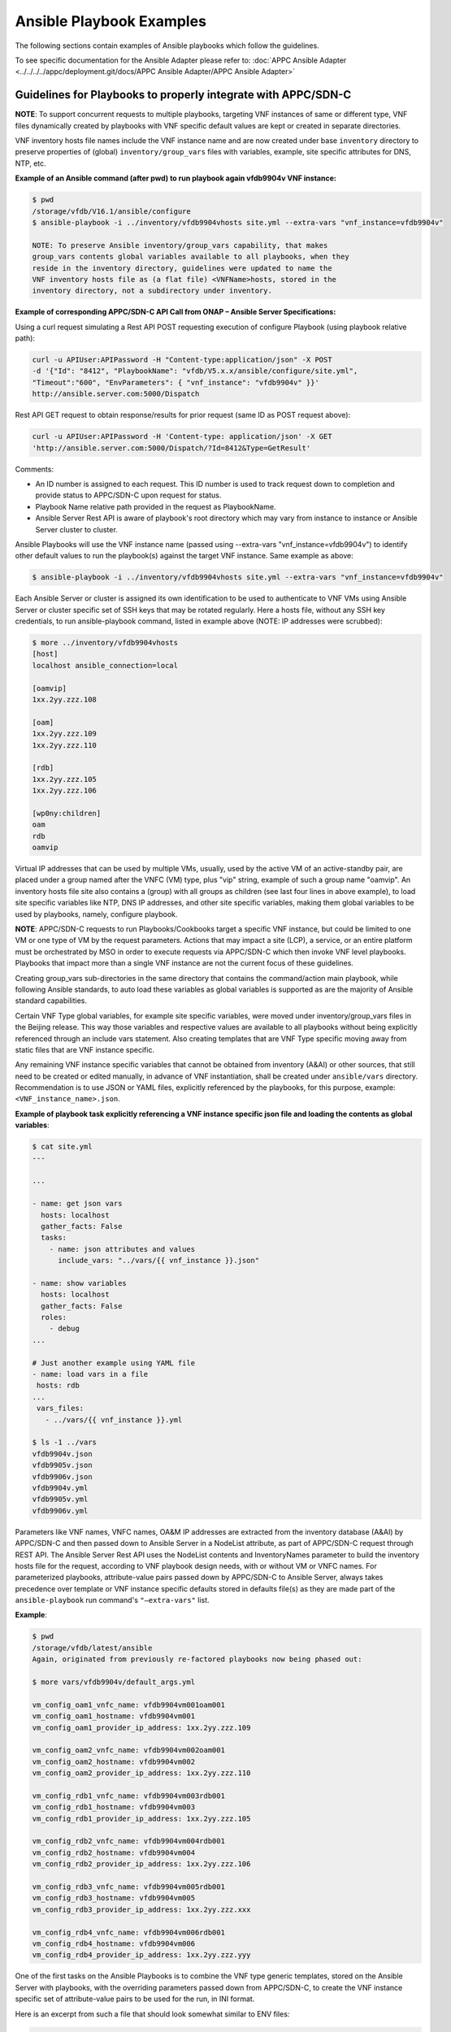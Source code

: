 .. Modifications Copyright © 2017-2018 AT&T Intellectual Property.

.. Licensed under the Creative Commons License, Attribution 4.0 Intl.
   (the "License"); you may not use this documentation except in compliance
   with the License. You may obtain a copy of the License at

.. https://creativecommons.org/licenses/by/4.0/

.. Unless required by applicable law or agreed to in writing, software
   distributed under the License is distributed on an "AS IS" BASIS,
   WITHOUT WARRANTIES OR CONDITIONS OF ANY KIND, either express or implied.
   See the License for the specific language governing permissions and
   limitations under the License.


Ansible Playbook Examples
-------------------------

The following sections contain examples of Ansible playbooks
which follow the guidelines.

To see specific documentation for the Ansible Adapter please refer
to: :doc:`APPC Ansible Adapter <../../../../appc/deployment.git/docs/APPC Ansible Adapter/APPC Ansible Adapter>`


Guidelines for Playbooks to properly integrate with APPC/SDN-C
^^^^^^^^^^^^^^^^^^^^^^^^^^^^^^^^^^^^^^^^^^^^^^^^^^^^^^^^^^^^^^

**NOTE**: To support concurrent requests to multiple playbooks, targeting VNF
instances of same or different type, VNF files dynamically created by playbooks
with VNF specific default values are kept or created in separate directories.

VNF inventory hosts file names include the VNF instance name and are now
created under base ``inventory`` directory to preserve properties of (global)
``inventory/group_vars`` files with variables, example, site specific
attributes for DNS, NTP, etc.

**Example of an Ansible command (after pwd) to run playbook again
vfdb9904v VNF instance:**

.. code-block:: text

 $ pwd
 /storage/vfdb/V16.1/ansible/configure
 $ ansible-playbook -i ../inventory/vfdb9904vhosts site.yml --extra-vars "vnf_instance=vfdb9904v"

 NOTE: To preserve Ansible inventory/group_vars capability, that makes
 group_vars contents global variables available to all playbooks, when they
 reside in the inventory directory, guidelines were updated to name the
 VNF inventory hosts file as (a flat file) <VNFName>hosts, stored in the
 inventory directory, not a subdirectory under inventory.

**Example of corresponding APPC/SDN-C API Call from ONAP – Ansible Server
Specifications:**

Using a curl request simulating a Rest API POST requesting execution
of configure Playbook (using playbook relative path):

.. code-block:: text

 curl -u APIUser:APIPassword -H "Content-type:application/json" -X POST
 -d '{"Id": "8412", "PlaybookName": "vfdb/V5.x.x/ansible/configure/site.yml",
 "Timeout":"600", "EnvParameters": { "vnf_instance": "vfdb9904v" }}'
 http://ansible.server.com:5000/Dispatch

Rest API GET request to obtain response/results for prior request
(same ID as POST request above):

.. code-block:: text

 curl -u APIUser:APIPassword -H 'Content-type: application/json' -X GET
 'http://ansible.server.com:5000/Dispatch/?Id=8412&Type=GetResult'

Comments:

-  An ID number is assigned to each request. This ID number is used to
   track request down to completion and provide status to APPC/SDN-C
   upon request for status.

-  Playbook Name relative path provided in the request as PlaybookName.

-  Ansible Server Rest API is aware of playbook's root directory which may
   vary from instance to instance or Ansible Server cluster to cluster.

Ansible Playbooks will use the VNF instance name (passed using
--extra-vars "vnf_instance=vfdb9904v") to identify other default values
to run the playbook(s) against the target VNF instance. Same example as
above:

.. code-block:: text

 $ ansible-playbook -i ../inventory/vfdb9904vhosts site.yml --extra-vars "vnf_instance=vfdb9904v"

Each Ansible Server or cluster is assigned its own identification to be used
to authenticate to VNF VMs using Ansible Server or cluster specific set of
SSH keys that may be rotated regularly. Here a hosts file, without any SSH key
credentials, to run ansible-playbook command, listed in example above (NOTE: IP
addresses were scrubbed):

.. code-block:: text

 $ more ../inventory/vfdb9904vhosts
 [host]
 localhost ansible_connection=local

 [oamvip]
 1xx.2yy.zzz.108

 [oam]
 1xx.2yy.zzz.109
 1xx.2yy.zzz.110

 [rdb]
 1xx.2yy.zzz.105
 1xx.2yy.zzz.106

 [wp0ny:children]
 oam
 rdb
 oamvip

Virtual IP addresses that can be used by multiple VMs, usually, used by the
active VM of an active-standby pair, are placed under a group named after the
VNFC (VM) type, plus "vip" string, example of such a group name "oamvip". An
inventory hosts file site also contains a (group) with all groups as children
(see last four lines in above example), to load site specific variables like
NTP, DNS IP addresses, and other site specific variables, making them global
variables to be used by playbooks, namely, configure playbook.

**NOTE**: APPC/SDN-C requests to run Playbooks/Cookbooks target a specific VNF
instance, but could be limited to one VM or one type of VM by the request
parameters. Actions that may impact a site (LCP), a service, or an
entire platform must be orchestrated by MSO in order to execute requests
via APPC/SDN-C which then invoke VNF level playbooks. Playbooks that
impact more than a single VNF instance are not the current focus of these
guidelines.

Creating group_vars sub-directories in the same directory that contains the
command/action main playbook, while following Ansible standards, to auto load
these variables as global variables is supported as are the majority of
Ansible standard capabilities.

Certain VNF Type global variables, for example site specific variables, were
moved under inventory/group_vars files in the Beijing release. This way those
variables and respective values are available to all playbooks without
being explicitly referenced through an include vars statement. Also creating
templates that are VNF Type specific moving away from static files that
are VNF instance specific.

Any remaining VNF instance specific variables that cannot be obtained from
inventory (A&AI) or other sources, that still need to be created or edited
manually, in advance of VNF instantiation, shall be created under
``ansible/vars`` directory. Recommendation is to use JSON or YAML files,
explicitly referenced by the playbooks, for this purpose, example:
``<VNF_instance_name>.json``.

**Example of playbook task explicitly referencing a VNF instance specific json
file and loading the contents as global variables**:

.. code-block:: text

 $ cat site.yml
 ---

 ...

 - name: get json vars
   hosts: localhost
   gather_facts: False
   tasks:
     - name: json attributes and values
       include_vars: "../vars/{{ vnf_instance }}.json"

 - name: show variables
   hosts: localhost
   gather_facts: False
   roles:
     - debug
 ...

 # Just another example using YAML file
 - name: load vars in a file
  hosts: rdb
 ...
  vars_files:
    - ../vars/{{ vnf_instance }}.yml

 $ ls -1 ../vars
 vfdb9904v.json
 vfdb9905v.json
 vfdb9906v.json
 vfdb9904v.yml
 vfdb9905v.yml
 vfdb9906v.yml



Parameters like VNF names, VNFC names, OA&M IP addresses are extracted
from the inventory database (A&AI) by APPC/SDN-C and then passed down to
Ansible Server in a NodeList attribute, as part of APPC/SDN-C request through
REST API. The Ansible Server Rest API uses the NodeList contents and
InventoryNames parameter to build the inventory hosts file for the request,
according to VNF playbook design needs, with or without VM or VNFC names.
For parameterized playbooks, attribute-value pairs passed down by APPC/SDN-C
to Ansible Server, always takes precedence over template or VNF instance
specific defaults stored in defaults file(s) as they are made part of the
``ansible-playbook`` run command's ``"—extra-vars"`` list.

**Example**:

.. code-block:: text

 $ pwd
 /storage/vfdb/latest/ansible
 Again, originated from previously re-factored playbooks now being phased out:

 $ more vars/vfdb9904v/default_args.yml

 vm_config_oam1_vnfc_name: vfdb9904vm001oam001
 vm_config_oam1_hostname: vfdb9904vm001
 vm_config_oam1_provider_ip_address: 1xx.2yy.zzz.109

 vm_config_oam2_vnfc_name: vfdb9904vm002oam001
 vm_config_oam2_hostname: vfdb9904vm002
 vm_config_oam2_provider_ip_address: 1xx.2yy.zzz.110

 vm_config_rdb1_vnfc_name: vfdb9904vm003rdb001
 vm_config_rdb1_hostname: vfdb9904vm003
 vm_config_rdb1_provider_ip_address: 1xx.2yy.zzz.105

 vm_config_rdb2_vnfc_name: vfdb9904vm004rdb001
 vm_config_rdb2_hostname: vfdb9904vm004
 vm_config_rdb2_provider_ip_address: 1xx.2yy.zzz.106

 vm_config_rdb3_vnfc_name: vfdb9904vm005rdb001
 vm_config_rdb3_hostname: vfdb9904vm005
 vm_config_rdb3_provider_ip_address: 1xx.2yy.zzz.xxx

 vm_config_rdb4_vnfc_name: vfdb9904vm006rdb001
 vm_config_rdb4_hostname: vfdb9904vm006
 vm_config_rdb4_provider_ip_address: 1xx.2yy.zzz.yyy

One of the first tasks on the Ansible Playbooks is to combine the VNF
type generic templates, stored on the Ansible Server with playbooks, with
the overriding parameters passed down from APPC/SDN-C, to create the
VNF instance specific set of attribute-value pairs to be used for the run, in
INI format.

Here is an excerpt from such a file that should look somewhat similar to ENV
files:

.. code-block:: text

 $ more tmp/vfdb9904v/all.yml

 deployment_prefix: vfdb9904v
 ...
 timezone: Etc/UTC
 ...
 template_version: '2014-10-16'
 stack_name: vfdb9904v
 c3dbtype: OAM
 stackName: vfdb9904v
 juno_base: true
 ...

# logins list contains 'login name', 'login group', 'login password'

.. code-block:: text

 logins:
 - { name: 'm99999', group: 'm99999', password: 'abcdefgha' }
 - { name: 'gsuser', group: 'gsuser', password: ' abcdefgha' }
 - { name: 'peruser', group: 'peruser', password: ' abcdefgha' }
 - { name: 'dbuser', group: 'dbuser', password: ' abcdefgha' }

**NOTE**: Arguments passed by APPC/SDN-C to Ansible Server to run a
playbook take precedence over any defaults stored in Ansible Server.

Ansible Playbooks – Notes On Artifacts Required to Run Playbooks
^^^^^^^^^^^^^^^^^^^^^^^^^^^^^^^^^^^^^^^^^^^^^^^^^^^^^^^^^^^^^^^^

Inventory hosts file: should be VNF instance specific.

Default variables: should be VNF instance specific.

Playbooks and paths to referenced files: Playbooks shall not use
absolute paths in include or import entries (variables or playbooks) or
other types of references.

For this to work properly, when running playbooks, the directory where
the main playbook resides shall be the current directory.

Playbook imports, when used, shall use paths relative to the main
playbook directory.

Root directory named ansible - Any files provided with playbooks,
included, imported, or referenced by playbooks, shall reside under the ansible
playbooks (root) directory, containing all playbook subdirectories, or
below that ansible root directory, in other subdirectories to support
on-boarding and portability of VNF collection of playbooks and related
artifacts.

**Designing for a shared environment, concurrently running playbooks,
targeting multiple VNF instances – inventory hosts file:**

To avoid inventory hosts file overwrites or collisions between multiple
concurrently running VNF instance requests, chosen approach is for each
VNF instance hosts file, to be stored under the Ansible Server Playbooks
root directory (ansible), under the inventory subdirectory, on an inventory
hosts file named after the VNF instance, as follows:

.. code-block:: text

 ansible/inventory/<VNF_instance_name>hosts

Example of inventory hosts file path, relative to ansible playbooks (ansible)
root directory (playbooks_dir):

.. code-block:: text

 ansible/inventory/vnfx0001vhosts

**Designing for a shared environment, concurrently running multiple playbooks,
targeting multiple VNF instances – default argument variables for
specific VNF instances:**

VNF instance specific files referenced/included by playbooks, containing
default values, example, ``default_args.yml``, shall be stored under a
directory with VNF instance name on the path (backwards compatibility) or
contain VNF instance name as part of the name.

**Example**:

.. code-block:: text

 ansible/vars/<VNF_instance_name>/default_args.yml

**Example of include statement**:

.. code-block:: text

 include_vars: ../vars/{{ vnf_instance }}/default_args.yml

**Example – all in vars directory**:

.. code-block:: text

 ansible/vars/<VNF_instance_name>default_args.yml

**Example of include statement without vars subdirectory**:

.. code-block:: text

 include_vars: ../vars/{{ vnf_instance }}default_args.yml

Above example has originated from previously re-factored playbooks now being
phased out. Direction is to move away from having to create VNF instance
specific files with VNF instance default variables to the extent possible.
Moving to extract these values from inventory databases and provide them to
Ansible Server as part of APPC/SDN-C request, may be used in a transition
from having everything stored in the Ansible Server to APPC/SDN-C
extracting and providing VNF instance specific attribute-value pairs to the
Ansible Server as part of the request.

**Files containing attribute name value pairs (variable name and default
values), referenced/included by playbooks – created dynamically by
playbooks:**

To avoid overwrites or collisions of multiple concurrently running VNF instance
requests, files created dynamically by playbooks, based on VNF generic
templates, combined with default values and arguments passed down by
APPC/SDN-C (as part of the request), shall be stored under a directory
with VNF instance name on the path.

**Example**:

.. code-block:: text

 tmp/<VNF_instance_name>/all.yml

Files containing site specific (Openstack location non-instance specific)
attribute name value pairs, like NTP server and DNS server's IP addresses and
other parameters, referenced/included by playbooks, not VNF specific –
Could/should be stored under inventory/group_vars directory, in a subdirectory
named after the string used to identify the site (nyc1, lax2,...).

**Examples**:


.. code-block:: text

 ansible/inventory/group_vars/<Site>

 ansible/inventory/group_vars/wp0ny

 ansible/inventory/group_vars/la0ca

**Ansible Server Design - Directory Structure**

To help understanding the contents of this section, here are few basic
definitions:

**VNF type a.k.a VNF Function Code** - Based on current  naming convention,
each Virtual Network Function is assigned a 4 character string (example vfdb),
these are 4 characters in the VNF instance name, followed by (4) numbers,
ending in a "v". The naming convention has evolved to include geographical
location. VNF instance name in some cases corresponds to the stack name for the
VNF when VNF instance is built based on a single module, single stack. Example
of VNF instance name: vfdb9904v. All VNF performing this function, running the
same software, coming from the same VNF provider will have the same 4
characters in the VNF instance name, in this example, vfdb.

**NOTE**: New naming convention includes a prefix indicating geographical
location where VNF is instantiated.

VNF type, determined through these 4 characters, is also known as VNF
Function Code. All VNF Function Codes can be found in A&AI as well as
other Network Design Documents.

**Version** – VNF software version is the release of the software
running on the VNF for which the playbooks were developed. VNF
configuration steps may change from release to release and this
<Version> in the path will allow the Ansible Server to host playbooks
associated with each software release. And run the playbooks that match
the software release running on each VNF instance. APPC/SDN-C now support
playbook versioning passed as a variable to APP-C to allow multiple
actively, in use, playbook versions to be picked to match VNF release/version.

**Playbook Function** - A name associated with a life cycle management
task(s) performed by the playbook(s) stored in this directory. It should
clearly identify the type of action(s) performed by the main playbook
and possibly other playbooks stored in this same directory. Ideally,
playbook function would match APPC/SDN-C corresponding command or function
that is performed by the main playbook in this directory. Following Ansible
naming standards, main playbook, is named site.yml. There can be other
playbooks on the same directory that use a subset of the roles used by the
main playbook site.yml. Examples of Playbook Function directory names(matching
APPC/SDN-C command name in lowercase):

-  ``configure`` – Contains post-instantiation (bulk) configuration
   playbook(s), roles,...

-  ``healthcheck`` – Contains VNF health check playbook(s), roles,...

-  ``stopapplication`` – Contains VNF application stop (stopApplication)
   playbook(s), roles,...

-  ``startapplication`` – Contains VNF application start (startApplication)
   playbook(s), roles,...

-  ``restartapplication`` – Contains VNF application restart
   (restartApplication) playbook(s), roles,...

-  ``configbackup`` – Contains VNF configuration backup (ConfigBackup)
   playbook(s), roles,...

-  ``configrestore`` – Contains VNF configuration restore (ConfigBackup)
   playbook(s), roles,...

-  ``configmodify`` – Contains VNF configuration modification (ConfigModify)
   playbook(s), roles,...

-  ``configscaleout`` – Contains VNF scale-out configuration/reconfiguration
   (ConfigBackup) playbook(s), roles,...

-  ``quiescetraffic`` – Contains VNF traffic graceful drain/quiesce
   (QuiesceTraffic) playbook(s), roles,...

-  ``resumetraffic`` – Contains VNF resume/restore traffic (ResumeTraffic)
   playbook(s), roles,...

-  ``upgradeprecheck`` – Contains VNF current (old) SW version check
   (UpgradePreCheck) playbook(s), roles,...

-  ``upgradebackup`` – Contains VNF backup prior to SW upgrade (UpgradeBackup)
   playbook(s), roles,...

-  ``upgradesoftware`` – Contains VNF SW upgrade (UpgradeSoftware)
   playbook(s), roles,...

-  ``upgradepostcheck`` – Contains VNF upgraded (new) SW version check
   (UpgradePostCheck) playbook(s), roles,...

-  ``upgradebackout`` – Contains VNF (SoftwareUpgrade) back out
   (UpgradeBackout) playbook(s), roles,...

-  ``license`` – Contains a playbook to manage licenses, add, upgrade,
   delete, renew, etc.

-  ``starttraffic`` – Contains a playbook used for traffic management (start)

-  ``stoptraffic`` – Contains a playbook used for traffic management (stop)

-  ``distributetraffic`` – Contains a playbook used for traffic management
   (distribute/redistribute)

-  ``statustraffic`` – Contains a playbook used to check status of traffic
   (started, stopped, etc.)

-  ``preconfigcheck`` – Contains post-instantiation pre-configuration check
   playbook(s) that makes no configuration changes to the VNF instance, just
   verifies all conditions are met to successfully run preconfig and/or
   configure playbooks

-  ``preconfig`` – Contains post-instantiation pre-configuration playbook(s),
   that is to run before running the configure playbook

-  ``postconfig`` – Contains post-instantiation post-configuration playbook(s),
   that is to run after running the configure playbook, example, to integrate
   VNFs of different types

-  ``provision`` – Contains a playbook to run on demand, as needed, load or
   update provisioning data onto VNF instances

Other playbook actions were added and are supported, example of playbooks
supported to run before and after Openstack nova commands:

-  prerebuild  & postrebuild

-  premigrate  & postmigrate

-  preevacuate  & postevacuate

Other playbook actions in use not yet supported by APP-C:

-  ``postrestart`` – Contains a playbook used to perform tasks after restarting
   VNF application or VNF instance or a single VM

-  ``restartpods`` – Contains a playbook used to perform tasks to restart
   application containers

-  ``user_management`` – Contains a playbook used to manage user accounts on
   demand (add, update, delete) as part of VNF instance life cycle management

-  ``preinstantiate`` – Contains pre-instantiation playbook(s) to perform
   preparation tasks in advance of instantiation of a VNF instance

Directory structure to allow hosting multiple version sets of playbooks,
for the same VNF type, to be hosted in the runtime environment on the
Ansible Servers. Generic directory structure:

**Ansible Playbooks – Function directory and main playbook**:

.. code-block:: text

 <VNF type>/<Version>/ansible/<Playbook Function>/site.yml

**Example – Post-instantiation (bulk) configuration – APPC/SDN-C Function -
Configure**:

.. code-block:: text

 <VNF type>/<Version>/ansible/configure/site.yml

**Example – Post-instantiation (bulk) configuration – APPC/SDN-C Function
– Configure – VNF software version 16.1**:

.. code-block:: text

 vfdb/V16.1/ansible/configure/site.yml

**Example – Health-check - APPC/SDN-C Function - HealthCheck**:

.. code-block:: text

 <VNF type>/<Version>/ansible/healthcheck/site.yml

OR (Function directory name is not required to match APPC/SDN-C function name
exactly)

.. code-block:: text

 <VNF type>/<Version>/ansible/check/site.yml

**Ansible Directories for other artifacts – VNF inventory hosts file -
Required**:

.. code-block:: text

 <VNF type>/<Version>/ansible/inventory/<VNF instance name>hosts

**NOTE**: Default groups, in inventory hosts file, will be created based on
VNFC type (represented by 3 characters) in VNFC name. Example: "oam", "rdb",
"dbs", "man", "iox", "app",...

**Ansible Directories for other artifacts – VNF instance specific default
arguments – Optional**:

.. code-block:: text

 <VNF type>/<Version>/ansible/vars/<VNF instance name>.json (Preferred)

OR

.. code-block:: text

 <VNF type>/<Version>/ansible/vars/<VNF instance name>.yml
 (INI format accepted/supported by Ansible)

**NOTE**: Requirement remains while manual actions to create or edit VNF or PNF
instance specific files are supported all files manually created or edited
should be placed in this one directory (``ansible/vars``).

**Ansible Directory for site specific attribute-value pairs (in INI format)
- VNF Site files:**:

.. code-block:: text

 <VNF type>/<Version>/ansible/inventory/group_vars/<Site name>

**Ansible Directories for other artifacts – VNF (special) other files –
Optional – Example – License file**:

.. code-block:: text

 <VNF type>/<Version>/ansible/<Other directory(s)>

**CAUTION**: On referenced files used/required by playbooks.

-  To avoid missing files, during on-boarding or uploading of Ansible
   Playbooks and related artifacts, all permanent files (not generated
   by playbooks as part of execution), required to run any playbook,
   shall reside under the ansible root directory or below on other
   subdirectories.

-  Any references to files, on includes or other playbook entries, shall
   use relative paths.

-  This is the ansible (root) directory referenced on this
   note (Ansible Server mount point not included):

.. code-block:: text

 <VNF type>/<Version>/ansible/

VNF type directories use A&AI inventory VNF function code. Ansible
Playbooks will be stored on a (Cinder) Volume mounted on the Ansible
Servers as /storage that is used as a local cache for playbooks and other
related artifacts cloned or pulled (updates) from central (git) repository.

Example:

``/storage/vfdb/V16.1/ansible`` – Root directory for database VNF Ansible
Playbooks for release 16.1

**CAUTION**: To support this directory structure as the repository to store
Ansible Playbooks run by APPC/SDN-C, APPC/SDN-C API in the Ansible
Server side needs to be configured to run playbooks from this directory.

Ansible Server HTTP will be configured to support APPC/SDN-C REST API
requests to run playbooks as needed, against specific VNF instances, or
specific VM(s) as specified in the request. When a playbook action is expected
to target a subset of VMs in a VNF instance, VNF instance inventory hosts file
is expected to be used, and an extra-vars parameter, named target_vm_list with
the list of VMs to be targeted by the playbook, is expected to be provided to
run specific actions targeting the VM subset. The attribute target_vm_list may
point to a single name or single IP address or a list of names or IP addresses
in between double-quotes with names or IPs seprated by comma, example,
target_vm_list="name1,name2".

APPC/SDN-C REST API to Ansible Server is documented separately and
can be found under ONAP (onap.org).


Ansible Inventory Hosts File – Supported Formats
^^^^^^^^^^^^^^^^^^^^^^^^^^^^^^^^^^^^^^^^^^^^^^^^

Supported inventory hosts file examples, built from this NodeList model,
extracted from A&AI by APPC/SDN-C and passed to the Ansible
Server via Rest API as part of request:

.. code-block:: json

  {
    "NodeList": [
        {
            "vnfc_type": "oam",
            "ne_id_vip": "vfdb9904vm001oam001",
            "floating_ip_address_vip": "1xx.2yy.zzz.109",
            "site": "wp0ny",
            "vm_info": [
                 {
                     "ne_id": "vfdb9904vm001oam001",
                     "fixed_ip_address": "1xx.2yy.zzz.109"
                 },
                 {
                     "ne_id": "vfdb9904vm002oam001",
                     "fixed_ip_address": "1xx.2yy.zzz.110"
                 }
            ]
        },
        {
            " vnfc_type": "rdb",
            "site": "wp0ny",
            "vm_info": [
                 {
                     "ne_id": "vfdb9904vm003rdb001",
                     "fixed_ip_address": "1xx.2yy.zzz.105"
                 },
                 {
                     "ne_id": "vfdb9904vm004rdb001",
                     "fixed_ip_address": "1xx.2yy.zzz.106"
                 }
            ]
        }
    ]
  }

With no names, only IP addresses, template "InventoryNames": "None" (Default)

.. code-block:: text

 $ more ../inventory/vfdb9904vhosts
 [host]
 localhost ansible_connection=local

 [oamvip]
 1xx.2yy.zzz.108

 [oam]
 1xx.2yy.zzz.109
 1xx.2yy.zzz.110

 [rdb]
 1xx.2yy.zzz.105
 1xx.2yy.zzz.106

 [wp0ny:children]
 oam
 rdb
 oamvip

With VM names and IP addresses, template inventory names setting
"InventoryNames": "VM"

.. code-block:: text

 $ more ../inventory/vfdb9904vhosts
 [host]
 localhost ansible_connection=local

 [oamvip]
 vfdb9904vm001vip ansible_host=1xx.2yy.zzz.108

 [oam]
 vfdb9904vm001 ansible_host=1xx.2yy.zzz.109
 vfdb9904vm002 ansible_host=1xx.2yy.zzz.110

 [rdb]
 vfdb9904vm003 ansible_host=1xx.2yy.zzz.105
 vfdb9904vm004 ansible_host=1xx.2yy.zzz.106

 [wp0ny:children]
 oam
 rdb
 oamvip

With VNFC names and IP addresses, template inventory names setting
"InventoryNames": "VNFC"

.. code-block:: text

 $ more ../inventory/vfdb9904vhosts
 [host]
 localhost ansible_connection=local

 [oamvip]
 vfdb9904vm001oam001vip ansible_host=1xx.2yy.zzz.108

 [oam]
 vfdb9904vm001oam001 ansible_host=1xx.2yy.zzz.109
 vfdb9904vm002oam001 ansible_host=1xx.2yy.zzz.110

 [rdb]
 vfdb9904vm003rdb001 ansible_host=1xx.2yy.zzz.105
 vfdb9904vm004rdb001 ansible_host=1xx.2yy.zzz.106

 [wp0ny:children]
 oam
 rdb
 oamvip



Ansible Server – On-boarding Ansible Playbooks
^^^^^^^^^^^^^^^^^^^^^^^^^^^^^^^^^^^^^^^^^^^^^^

Once playbooks are developed following these guidelines, playbooks need to be
on-boarded onto Development Ansible Server(s), and placed under (git) code
control. Once a (git) repository is created for the set of playbooks, playbooks
are then pushed to the central repository. Using mechanized identification that
leverages SSH key based authentication, a mechanism is in place to regularly
clone or pull updates from central repository to runtime Ansible Server
Clusters, to perform an automated controlled distribution of playbooks and
related artifacts to clustered runtime Ansible Servers.

These are the basic steps to on-board playbooks manually onto the
Ansible Server.

#. Upload CSAR, zip, or tar file containing VNF playbooks and related
   artifacts to Development Ansible Server with connectivity to central
   repository.

#. Unzip packaged playbooks or manually create full directory (using –p
   option below) to store Ansible Playbooks and other artifacts under /storage
   (or other configured) file system.

   Includes VNF type using VNF function code 4 characters under
   /storage.

   Includes VNF "Version" directory as part of the path to store
   playbooks for this VNF version.

   Include generic ansible root directory. Creating full directory
   path as an example:

.. code-block:: text

 $ mkdir –p /storage/vfdb/V16.1/ansible

#. When manually creating directory structure make this directory (VNF
   ansible root directory) current directory for next few steps:

.. code-block:: text

 cd /storage/vfdb/V16.1/ansible/

#. Extract Ansible Playbooks and other Ansible artifacts associated with
   the playbooks onto the ansible directory. Command depends on the type
   of file uploaded, examples would be:

.. code-block:: text

 tar xvf ..
 unzip ... # Usually, unzip creates the entire directory structure

#. Create VNF inventory hosts file with all VMs and OA&M IP addresses, and VM
   or VNFC names as required for the VNF type, grouped by VM/VNFC type. Add
   site with all groups as children. Inventory hosts file are required for all
   VNF instances, to be configured and managed through Ansible. Inventory hosts
   file example:

.. code-block:: text

 $ mkdir inventory

 $ touch inventory/vfdb9904vhosts

 $ cat inventory/vfdb9904vhosts

 [host]
 localhost ansible_connection=local

 [oamvip]
 1xx.2yy.zzz.108

 [oam]
 1xx.2yy.zzz.109
 1xx.2yy.zzz.110

 [rdb]
 1xx.2yy.zzz.105
 1xx.2yy.zzz.106

 [wp0ny:children]
 oam
 rdb
 oamvip


Virtual IP addresses that can be used by multiple VMs, usually, used by the
active VM of an active-standby pair, are placed under a group named after the
VNFC (VM) type, plus "vip" string, example of such a group name "oamvip".

#. (Optional) Create directory to hold default arguments for VNF instance,
   and respective file(s), when required by VNF type, example:

.. code-block:: text

 $ mkdir –p vars/vfdb9904v.json
 $
 $ cat vfdb9904v.json
 ...
 {
   "json_var1": "vfdb9904v_test_var1",
   "json_var2": "vfdb9904v_test_var2",
   "json_var3": "vfdb9904v_test_var3"
 }
 ...


**NOTE**: Please note names in this file shall use underscore "_" not dots
"." or dashes "-".

#. Perform some basic playbook validation running with "--check" option,
   running dummy playbooks or other.

#. Make <VNF version> directory current directory to add playbooks and other
   artifacts under (git) code control:

.. code-block:: text

 cd /storage/vfdb/V16.1

**NOTE**: After creating the repository for the playbooks in the central
repository a list of (git) commands is provided to add playbooks
under (git) code control and push them to the newly created repository. Each
Ansible Server or cluster of Ansible Servers will have its own
credentials to authenticate to VNF VMs. Ansible Server SSH public key(s)
have to be loaded onto VNF VMs during instantiation or another way before
Ansible Server can access VNF VMs and run playbooks. Heat templates used
to instantiate VNFs to be configured by these Ansible Servers running
playbooks shall include the same SSH public key and load them onto VNF VM(s)
as part of instantiation. Same Ansible Server Cluster SSH public keys are to be
added to repositories to provide each authorized cluster access, to clone and
pull updates, to each VNF collection of playbooks, from central repository.

Other non-vendor specific playbook tasks, required by customer, need to be
incorporated in overall post-instantiation configuration playbook. Alternative
is for company developed playbooks to be pushed to a repository, distributed
and executed, after VNF vendor provided playbooks are run.

**A couple of playbooks used for proof-of-concept testing as examples:**

UpgradePreCheck:

.. code-block:: text

 $ pwd
 /storage/comx/V5.3.1.3/ansible/upgradeprecheck

 $ more site.yml
 ---

 - import_playbook: ../common/create_vars.yml
 - import_playbook: ../common/create_hosts.yml

 - name: upgrade software pre check
   hosts: oam,dbs,cpm
   gather_facts: no
   become: true
   become_method: sudo
   become_user: root
   max_fail_percentage: 0
   any_errors_fatal: True
   roles:
     - precheck
   tags: precheck

 $ more roles/precheck/tasks/main.yml
 ---

 - include_vars: /tmp/{{ vnf_instance }}/all.yml

 - name: get software version installed on vnf
   shell: grep "^SW_VERSION =" /vendor/software/config/param_common.cfg | grep -c "{{ existing_software_version }}"
   register: version_line
   ignore_errors: yes

 - name: send msg when matches expected version
   debug:  msg="*** OK *** VNF software release matches (old) release to be upgraded."
    verbosity=1
   when: version_line.stdout.find('1') != -1

 # send warning message and failure when release is not a match
 - fail:
     msg="*** WARNING *** VNF software release does not match expected (pre-upgrade) release."
   when: (version_line | failed) or version_line.stdout.find('1') == -1


UpgradePostCheck:

.. code-block:: text

 $ pwd
 /storage/comx/V5.3.1.3/ansible/upgradepostcheck

 $ more site.yml
 ---

 - import_playbook: ../common/create_vars.yml
 - import_playbook: ../common/create_hosts.yml

 - name: upgrade software post check
   hosts: oam,dbs,cpm
   gather_facts: no
   become: true
   become_method: sudo
   become_user: root
   max_fail_percentage: 0
   any_errors_fatal: True
   roles:
     - postcheck
   tags: postcheck

 $ more roles/postcheck/tasks/main.yml
 ---

 - include_vars: /tmp/{{ vnf_instance }}/all.yml

 - name: get post upgrade software version installed on vnf
   shell: grep "^SW_VERSION =" /vendor/software/config/param_common.cfg | grep -c "{{ new_software_version }}"
   register: version_line
   ignore_errors: yes

 - name: send msg when matches expected version
   debug:  msg="*** OK *** VNF software release matches new release."
     verbosity=1
   when: version_line.stdout.find('1') != -1

 # send warning message and failure when release is not a match
 - fail:
     msg="*** WARNING *** VNF software release does not match expected new (post-upgrade) release."
   when: (version_line | failed) or version_line.stdout.find('1') == -1


Ansible Server – Playbook Example to Discover Ansible Server Mechanized User ID
^^^^^^^^^^^^^^^^^^^^^^^^^^^^^^^^^^^^^^^^^^^^^^^^^^^^^^^^^^^^^^^^^^^^^^^^^^^^^^^

Example of playbook role discovering runtime Ansible Server mechanized user ID
and setting it up on target VNF VM(s) with issued and assigned SSH public key
with "from=" clause stored onto xxxxx_id_rsa.frompub file:

.. code-block:: text

 $ cat roles/setup_ansible_mechid/tasks/main.yml
 ---

 - name: set mechid
   set_fact:
     ansible_mechid: "{{lookup('ini', 'remote_user section=defaults file=/etc/ansible/ansible.cfg') }}"

 - name: set mechid uid
   set_fact:
     ansible_mechuid: "{{lookup('ini', 'remote_user section=defaults file=/etc/ansible/ansible.cfg')[1:] }}"

 - debug: msg="mechid {{ ansible_mechid }} ansible_mechuid {{ ansible_mechuid }}"
     verbosity=1

 # Create ansible server Mech ID group
 - group:
     name: "{{ ansible_mechid }}"
     state: present

 # add ansible server mech id user
 - user:
     name: "{{ ansible_mechid }}"
     group: "{{ ansible_mechid }}"
     state: present
     comment: "Ansible Server Mech ID"
     expires: 99999
     groups: 0
     uid: "{{ ansible_mechuid }}"

 - name: create ansible mech id .ssh directory
   file: path=/home/{{ ansible_mechid }}/.ssh owner={{ ansible_mechid }} group={{ ansible_mechid }} mode=0700 state=directory

 - name: touch ansible mech id authorized_keys file
   file: path=/home/{{ ansible_mechid }}/.ssh/authorized_keys owner={{ ansible_mechid }} group={{ ansible_mechid }} mode=0600 state=touch

 - name: get path to mechid id_rsa.pub
   set_fact:
     public_key: "{{lookup('ini', 'private_key_file section=defaults file=/etc/ansible/ansible.cfg') }}.frompub"
 #   public_key: "{{lookup('ini', 'private_key_file section=defaults file=/etc/ansible/ansible.cfg') }}.pub"

 - name: setup authorized_keys file
   authorized_key:
     user: "{{ ansible_mechid }}"
     state: present
     key: "{{ lookup('file', '{{ public_key}}') }}"
 …

